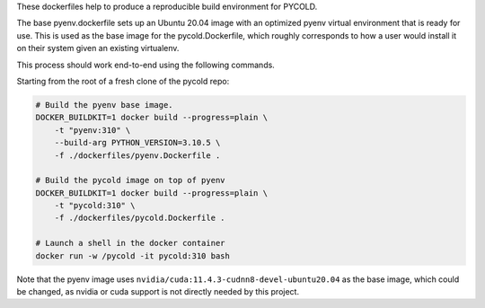 These dockerfiles help to produce a reproducible build environment for PYCOLD.

The base pyenv.dockerfile sets up an Ubuntu 20.04 image with an optimized pyenv
virtual environment that is ready for use. This is used as the base image for
the pycold.Dockerfile, which roughly corresponds to how a user would install it
on their system given an existing virtualenv.


This process should work end-to-end using the following commands.

Starting from the root of a fresh clone of the pycold repo: 

.. code:: bash

    # Build the pyenv base image.
    DOCKER_BUILDKIT=1 docker build --progress=plain \
        -t "pyenv:310" \
        --build-arg PYTHON_VERSION=3.10.5 \
        -f ./dockerfiles/pyenv.Dockerfile .

    # Build the pycold image on top of pyenv
    DOCKER_BUILDKIT=1 docker build --progress=plain \
        -t "pycold:310" \
        -f ./dockerfiles/pycold.Dockerfile .

    # Launch a shell in the docker container 
    docker run -w /pycold -it pycold:310 bash


Note that the pyenv image uses ``nvidia/cuda:11.4.3-cudnn8-devel-ubuntu20.04``
as the base image, which could be changed, as nvidia or cuda support is not
directly needed by this project.
